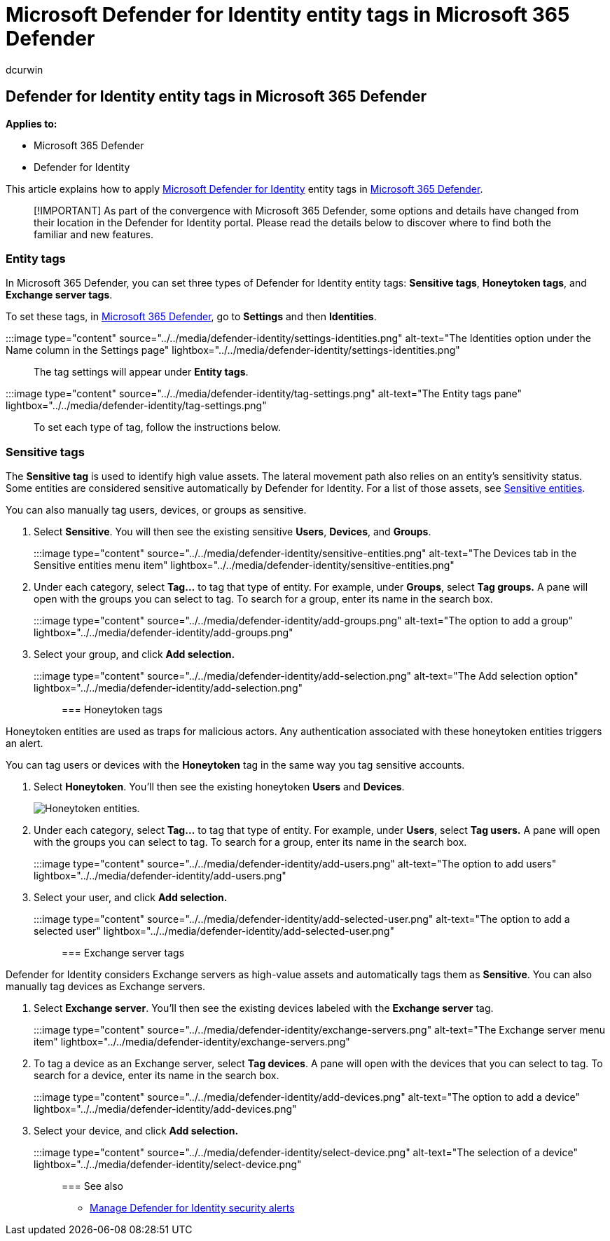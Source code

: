 = Microsoft Defender for Identity entity tags in Microsoft 365 Defender
:author: dcurwin
:description: Learn how to apply Microsoft Defender for Identity entity tags in Microsoft 365 Defender
:manager: raynew
:ms.author: dacurwin
:ms.collection: M365-security-compliance
:ms.custom: admindeeplinkDEFENDER
:ms.date: 06/08/2021
:ms.service: microsoft-defender-for-identity
:ms.topic: how-to
:search.appverid: met150

== Defender for Identity entity tags in Microsoft 365 Defender

*Applies to:*

* Microsoft 365 Defender
* Defender for Identity

This article explains how to apply link:/defender-for-identity[Microsoft Defender for Identity] entity tags in link:/microsoft-365/security/defender/overview-security-center[Microsoft 365 Defender].

____
[!IMPORTANT] As part of the convergence with Microsoft 365 Defender, some options and details have changed from their location in the Defender for Identity portal.
Please read the details below to discover where to find both the familiar and new features.
____

=== Entity tags

In Microsoft 365 Defender, you can set three types of Defender for Identity entity tags: *Sensitive tags*, *Honeytoken tags*, and *Exchange server tags*.

To set these tags, in https://go.microsoft.com/fwlink/p/?linkid=2077139[Microsoft 365 Defender], go to *Settings* and then *Identities*.

:::image type="content" source="../../media/defender-identity/settings-identities.png" alt-text="The Identities option under the Name column in the Settings page" lightbox="../../media/defender-identity/settings-identities.png":::

The tag settings will appear under *Entity tags*.

:::image type="content" source="../../media/defender-identity/tag-settings.png" alt-text="The Entity tags pane" lightbox="../../media/defender-identity/tag-settings.png":::

To set each type of tag, follow the instructions below.

=== Sensitive  tags

The *Sensitive tag* is used to identify high value assets.
The lateral movement path also relies on an entity's sensitivity status.
Some entities are considered sensitive automatically by Defender for Identity.
For a list of those assets, see link:/defender-for-identity/manage-sensitive-honeytoken-accounts#sensitive-entities[Sensitive entities].

You can also manually tag users, devices, or groups as sensitive.

. Select *Sensitive*.
You will then see the existing sensitive *Users*, *Devices*, and *Groups*.
+
:::image type="content" source="../../media/defender-identity/sensitive-entities.png" alt-text="The Devices tab in the Sensitive entities menu item" lightbox="../../media/defender-identity/sensitive-entities.png":::

. Under each category, select *Tag...* to tag that type of entity.
For example, under *Groups*, select *Tag groups.* A pane will open with the groups you can select to tag.
To search for a group, enter its name in the search box.
+
:::image type="content" source="../../media/defender-identity/add-groups.png" alt-text="The option to add a group" lightbox="../../media/defender-identity/add-groups.png":::

. Select your group, and click *Add selection.*
+
:::image type="content" source="../../media/defender-identity/add-selection.png" alt-text="The Add selection option" lightbox="../../media/defender-identity/add-selection.png":::

=== Honeytoken tags

Honeytoken entities are used as traps for malicious actors.
Any authentication associated with these honeytoken entities triggers an alert.

You can tag users or devices with the *Honeytoken* tag in the same way you tag sensitive accounts.

. Select *Honeytoken*.
You'll then see the existing honeytoken *Users* and *Devices*.
+
image::../../media/defender-identity/honeytoken-entities.png[Honeytoken entities.]

. Under each category, select *Tag...* to tag that type of entity.
For example, under *Users*, select *Tag users.* A pane will open with the groups you can select to tag.
To search for a group, enter its name in the search box.
+
:::image type="content" source="../../media/defender-identity/add-users.png" alt-text="The option to add users" lightbox="../../media/defender-identity/add-users.png":::

. Select your user, and click *Add selection.*
+
:::image type="content" source="../../media/defender-identity/add-selected-user.png" alt-text="The option to add a selected user" lightbox="../../media/defender-identity/add-selected-user.png":::

=== Exchange server tags

Defender for Identity considers Exchange servers as high-value assets and automatically tags them as *Sensitive*.
You can also manually tag devices as Exchange servers.

. Select *Exchange server*.
You'll then see the existing devices labeled with the *Exchange server* tag.
+
:::image type="content" source="../../media/defender-identity/exchange-servers.png" alt-text="The Exchange server menu item" lightbox="../../media/defender-identity/exchange-servers.png":::

. To tag a device as an Exchange server, select *Tag devices*.
A pane will open with the devices that you can select to tag.
To search for a device, enter its name in the search box.
+
:::image type="content" source="../../media/defender-identity/add-devices.png" alt-text="The option to add a device" lightbox="../../media/defender-identity/add-devices.png":::

. Select your device, and click *Add selection.*
+
:::image type="content" source="../../media/defender-identity/select-device.png" alt-text="The selection of a device" lightbox="../../media/defender-identity/select-device.png":::

=== See also

* xref:manage-security-alerts.adoc[Manage Defender for Identity security alerts]
